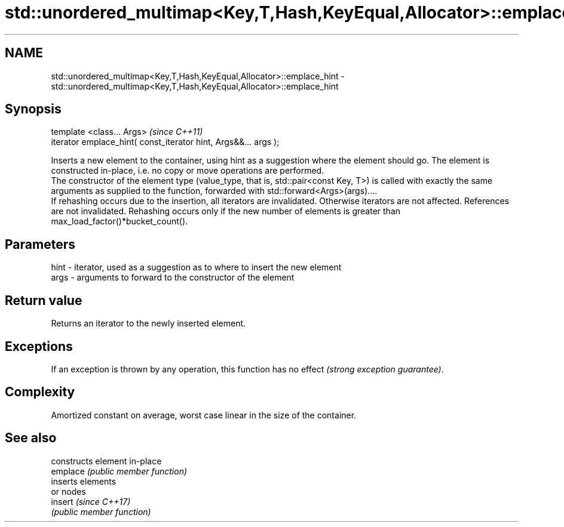 .TH std::unordered_multimap<Key,T,Hash,KeyEqual,Allocator>::emplace_hint 3 "2020.03.24" "http://cppreference.com" "C++ Standard Libary"
.SH NAME
std::unordered_multimap<Key,T,Hash,KeyEqual,Allocator>::emplace_hint \- std::unordered_multimap<Key,T,Hash,KeyEqual,Allocator>::emplace_hint

.SH Synopsis

  template <class... Args>                                       \fI(since C++11)\fP
  iterator emplace_hint( const_iterator hint, Args&&... args );

  Inserts a new element to the container, using hint as a suggestion where the element should go. The element is constructed in-place, i.e. no copy or move operations are performed.
  The constructor of the element type (value_type, that is, std::pair<const Key, T>) is called with exactly the same arguments as supplied to the function, forwarded with std::forward<Args>(args)....
  If rehashing occurs due to the insertion, all iterators are invalidated. Otherwise iterators are not affected. References are not invalidated. Rehashing occurs only if the new number of elements is greater than max_load_factor()*bucket_count().

.SH Parameters


  hint - iterator, used as a suggestion as to where to insert the new element
  args - arguments to forward to the constructor of the element


.SH Return value

  Returns an iterator to the newly inserted element.

.SH Exceptions

  If an exception is thrown by any operation, this function has no effect \fI(strong exception guarantee)\fP.

.SH Complexity

  Amortized constant on average, worst case linear in the size of the container.

.SH See also


          constructs element in-place
  emplace \fI(public member function)\fP
          inserts elements
          or nodes
  insert  \fI(since C++17)\fP
          \fI(public member function)\fP




